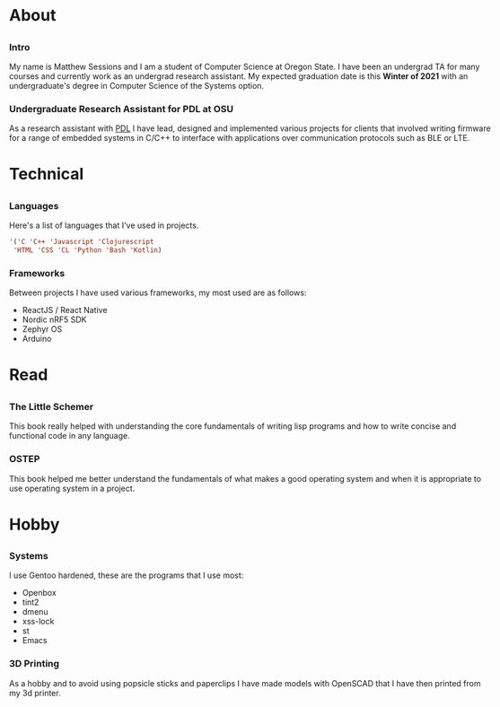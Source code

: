 #+HTML_HEAD: <link rel="stylesheet" type="text/css" href="css/main_style.css" /> 
#+EXPORT_FILE_NAME: index.html
#+OPTIONS: num:nil
#+OPTIONS: toc:nil

#+BEGIN_EXPORT html
<div class="outline-2">
   <body style="max-width: 1500px; margin: auto;"> <div class="box-holder-frame">
   <div class="row" style="padding-bottom: 1em">
   <img class="background" src="images/20170331_171154.jpg" alt="Responsive image"></img>
   <img class="overlay rounded-circle img-thumbnail" src="images/sessionm.jpg" alt="Responsive image"></img>
   </div>
#+END_EXPORT


* About
** 
*** Intro
    My name is Matthew Sessions and I am a student of Computer Science
    at Oregon State. I have been an undergrad TA for many courses and
    currently work as an undergrad research assistant. My expected
    graduation date is this *Winter of 2021* with an undergraduate's
    degree in Computer Science of the Systems option.

*** Undergraduate Research Assistant for PDL at OSU
    As a research assistant with [[https://research.engr.oregonstate.edu/protodevlab/prototype-development-laboratory][PDL]] I have lead, designed and
		implemented various projects for clients that involved writing
		firmware for a range of embedded systems in C/C++ to interface
		with applications over communication protocols such as BLE or LTE.

* Technical
** 
*** Languages
    Here's a list of languages that I've used in projects.
		#+BEGIN_SRC lisp
		'('C 'C++ 'Javascript 'Clojurescript
		 'HTML 'CSS 'CL 'Python 'Bash 'Kotlin)
		#+END_SRC
    
*** Frameworks
		Between projects I have used various frameworks, my most used are
		as follows:
		- ReactJS / React Native
		- Nordic nRF5 SDK
		- Zephyr OS
		- Arduino

* Read
** 
*** The Little Schemer
		This book really helped with understanding the core fundamentals
		of writing lisp programs and how to write concise and functional
		code in any language.

*** OSTEP
		This book helped me better understand the fundamentals of what
		makes a good operating system and when it is appropriate to
		use operating system in a project.

* Hobby
** 
*** Systems
    I use Gentoo hardened, these are the programs that I use
    most:
    - Openbox
    - tint2
    - dmenu
    - xss-lock
    - st
    - Emacs

*** 3D Printing
		As a hobby and to avoid using popsicle sticks and paperclips I
		have made models with OpenSCAD that I have then printed from my 3d
		printer.
